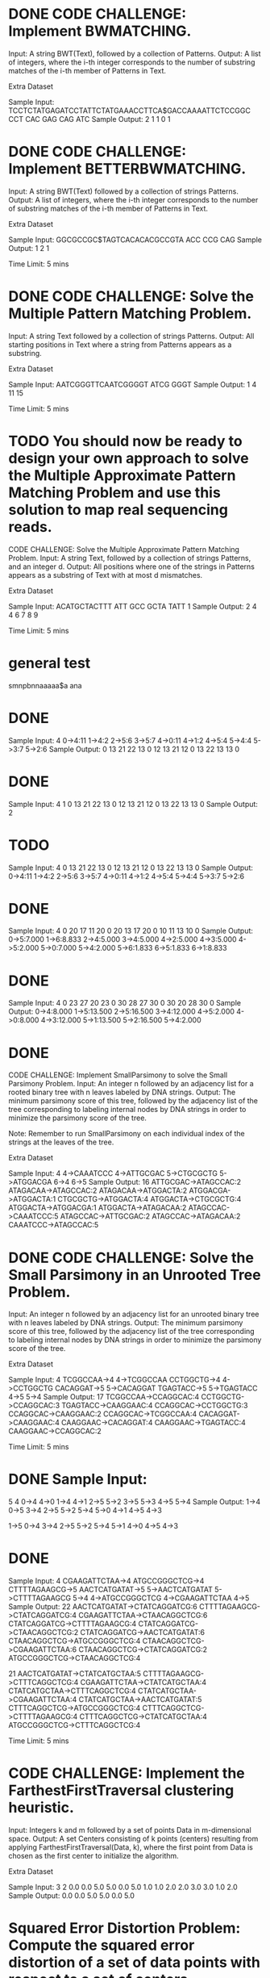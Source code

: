 * DONE CODE CHALLENGE: Implement BWMATCHING.
     Input: A string BWT(Text), followed by a collection of Patterns.
     Output: A list of integers, where the i-th integer corresponds to the number of substring
     matches of the i-th member of Patterns in Text.

Extra Dataset

Sample Input:
TCCTCTATGAGATCCTATTCTATGAAACCTTCA$GACCAAAATTCTCCGGC
CCT CAC GAG CAG ATC
Sample Output:
2 1 1 0 1
* DONE CODE CHALLENGE: Implement BETTERBWMATCHING.
     Input: A string BWT(Text) followed by a collection of strings Patterns.
     Output: A list of integers, where the i-th integer corresponds to the number of substring
     matches of the i-th member of Patterns in Text.

Extra Dataset

Sample Input:
GGCGCCGC$TAGTCACACACGCCGTA
ACC CCG CAG
Sample Output:
1 2 1

Time Limit: 5 mins
* DONE CODE CHALLENGE: Solve the Multiple Pattern Matching Problem.
     Input: A string Text followed by a collection of strings Patterns.
     Output: All starting positions in Text where a string from Patterns appears as a substring.

Extra Dataset

Sample Input:
AATCGGGTTCAATCGGGGT
ATCG
GGGT
Sample Output:
1 4 11 15

Time Limit: 5 mins
* TODO You should now be ready to design your own approach to solve the Multiple Approximate Pattern Matching Problem and use this solution to map real sequencing reads.

CODE CHALLENGE: Solve the Multiple Approximate Pattern Matching Problem.
     Input: A string Text, followed by a collection of strings Patterns, and an integer d.
     Output: All positions where one of the strings in Patterns appears as a substring of Text with
     at most d mismatches.

Extra Dataset

Sample Input:
ACATGCTACTTT
ATT GCC GCTA TATT
1
Sample Output:
2 4 4 6 7 8 9

Time Limit: 5 mins



* general test
smnpbnnaaaaa$a
ana



* DONE 
Sample Input:
4
0->4:11
1->4:2
2->5:6
3->5:7
4->0:11
4->1:2
4->5:4
5->4:4
5->3:7
5->2:6
Sample Output:
0	13	21	22
13	0	12	13
21	12	0	13
22	13	13	0

* DONE 
Sample Input:
4
1
0	13	21	22
13	0	12	13
21	12	0	13
22	13	13	0
Sample Output:
2

* TODO 
Sample Input:
4
0	13	21	22
13	0	12	13
21	12	0	13
22	13	13	0
Sample Output:
0->4:11
1->4:2
2->5:6
3->5:7
4->0:11
4->1:2
4->5:4
5->4:4
5->3:7
5->2:6

* DONE 
Sample Input:
4
0	20	17	11
20	0	20	13
17	20	0	10
11	13	10	0
Sample Output:
0->5:7.000
1->6:8.833
2->4:5.000
3->4:5.000
4->2:5.000
4->3:5.000
4->5:2.000
5->0:7.000
5->4:2.000
5->6:1.833
6->5:1.833
6->1:8.833

* DONE 
Sample Input:
4
0	23	27	20
23	0	30	28
27	30	0	30
20	28	30	0
Sample Output:
0->4:8.000
1->5:13.500
2->5:16.500
3->4:12.000
4->5:2.000
4->0:8.000
4->3:12.000
5->1:13.500
5->2:16.500
5->4:2.000

* DONE 
CODE CHALLENGE: Implement SmallParsimony to solve the Small Parsimony Problem.
     Input: An integer n followed by an adjacency list for a rooted binary tree with n leaves
     labeled by DNA strings.
     Output: The minimum parsimony score of this tree, followed by the adjacency list of the
     tree corresponding to labeling internal nodes by DNA strings in order to minimize the
     parsimony score of the tree.

Note: Remember to run SmallParsimony on each individual index of the strings at the leaves of the tree.

Extra Dataset

Sample Input:
4
4->CAAATCCC
4->ATTGCGAC
5->CTGCGCTG
5->ATGGACGA
6->4
6->5
Sample Output:
16
ATTGCGAC->ATAGCCAC:2
ATAGACAA->ATAGCCAC:2
ATAGACAA->ATGGACTA:2
ATGGACGA->ATGGACTA:1
CTGCGCTG->ATGGACTA:4
ATGGACTA->CTGCGCTG:4
ATGGACTA->ATGGACGA:1
ATGGACTA->ATAGACAA:2
ATAGCCAC->CAAATCCC:5
ATAGCCAC->ATTGCGAC:2
ATAGCCAC->ATAGACAA:2
CAAATCCC->ATAGCCAC:5

* DONE CODE CHALLENGE: Solve the Small Parsimony in an Unrooted Tree Problem.
     Input: An integer n followed by an adjacency list for an unrooted binary tree with n leaves
     labeled by DNA strings.
     Output: The minimum parsimony score of this tree, followed by the adjacency list of the
     tree corresponding to labeling internal nodes by DNA strings in order to minimize the
     parsimony score of the tree.

Extra Dataset

Sample Input:
4
TCGGCCAA->4
4->TCGGCCAA
CCTGGCTG->4
4->CCTGGCTG
CACAGGAT->5
5->CACAGGAT
TGAGTACC->5
5->TGAGTACC
4->5
5->4
Sample Output:
17
TCGGCCAA->CCAGGCAC:4
CCTGGCTG->CCAGGCAC:3
TGAGTACC->CAAGGAAC:4
CCAGGCAC->CCTGGCTG:3
CCAGGCAC->CAAGGAAC:2
CCAGGCAC->TCGGCCAA:4
CACAGGAT->CAAGGAAC:4
CAAGGAAC->CACAGGAT:4
CAAGGAAC->TGAGTACC:4
CAAGGAAC->CCAGGCAC:2

Time Limit: 5 mins

* DONE Sample Input:
5 4
0->4
4->0
1->4
4->1
2->5
5->2
3->5
5->3
4->5
5->4
Sample Output:
1->4
0->5
3->4
2->5
5->2
5->4
5->0
4->1
4->5
4->3

1->5
0->4
3->4
2->5
5->2
5->4
5->1
4->0
4->5
4->3

* DONE 
Sample Input:
4
CGAAGATTCTAA->4
ATGCCGGGCTCG->4
CTTTTAGAAGCG->5
AACTCATGATAT->5
5->AACTCATGATAT
5->CTTTTAGAAGCG
5->4
4->ATGCCGGGCTCG
4->CGAAGATTCTAA
4->5
Sample Output:
22
AACTCATGATAT->CTATCAGGATCG:6
CTTTTAGAAGCG->CTATCAGGATCG:4
CGAAGATTCTAA->CTAACAGGCTCG:6
CTATCAGGATCG->CTTTTAGAAGCG:4
CTATCAGGATCG->CTAACAGGCTCG:2
CTATCAGGATCG->AACTCATGATAT:6
CTAACAGGCTCG->ATGCCGGGCTCG:4
CTAACAGGCTCG->CGAAGATTCTAA:6
CTAACAGGCTCG->CTATCAGGATCG:2
ATGCCGGGCTCG->CTAACAGGCTCG:4

21
AACTCATGATAT->CTATCATGCTAA:5
CTTTTAGAAGCG->CTTTCAGGCTCG:4
CGAAGATTCTAA->CTATCATGCTAA:4
CTATCATGCTAA->CTTTCAGGCTCG:4
CTATCATGCTAA->CGAAGATTCTAA:4
CTATCATGCTAA->AACTCATGATAT:5
CTTTCAGGCTCG->ATGCCGGGCTCG:4
CTTTCAGGCTCG->CTTTTAGAAGCG:4
CTTTCAGGCTCG->CTATCATGCTAA:4
ATGCCGGGCTCG->CTTTCAGGCTCG:4

Time Limit: 5 mins



* CODE CHALLENGE: Implement the FarthestFirstTraversal clustering heuristic.
     Input: Integers k and m followed by a set of points Data in m-dimensional space.
     Output: A set Centers consisting of k points (centers) resulting from applying
     FarthestFirstTraversal(Data, k), where the first point from Data is chosen as the
     first center to initialize the algorithm.

Extra Dataset

Sample Input:
3 2
0.0 0.0
5.0 5.0
0.0 5.0
1.0 1.0
2.0 2.0
3.0 3.0
1.0 2.0
Sample Output:
0.0 0.0
5.0 5.0
0.0 5.0


* Squared Error Distortion Problem:  Compute the squared error distortion of a set of data points with respect to a set of centers. 
  Input: A set of points Data and a set of centers Centers. 
  Output: The squared error distortion Distortion(Data, Centers). 

CODE CHALLENGE: Solve the Squared Error Distortion Problem.
     Input: Integers k and m, followed by a set of centers Centers and a set of points Data.
     Output: The squared error distortion Distortion(Data, Centers).

Extra Dataset

Sample Input:
2 2
2.31 4.55
5.96 9.08
--------
3.42 6.03
6.23 8.25
4.76 1.64
4.47 4.33
3.95 7.61
8.93 2.97
9.74 4.03
1.73 1.28
9.72 5.01
7.27 3.77
Sample Output:
18.246

* CODE CHALLENGE: Implement the Lloyd algorithm for k-means clustering.
     Input: Integers k and m followed by a set of points Data in m-dimensional space.
     Output: A set Centers consisting of k points (centers) resulting from applying the
     Lloyd algorithm to Data and Centers, where the first k points from Data are selected
     as the first k centers.

Extra Dataset

Sample Input:
2 2
1.3 1.1
1.3 0.2
0.6 2.8
3.0 3.2
1.2 0.7
1.4 1.6
1.2 1.0
1.2 1.1
0.6 1.5
1.8 2.6
1.2 1.3
1.2 1.0
0.0 1.9
Sample Output:
1.800 2.867
1.060 1.140

Time Limit: 5 mins
